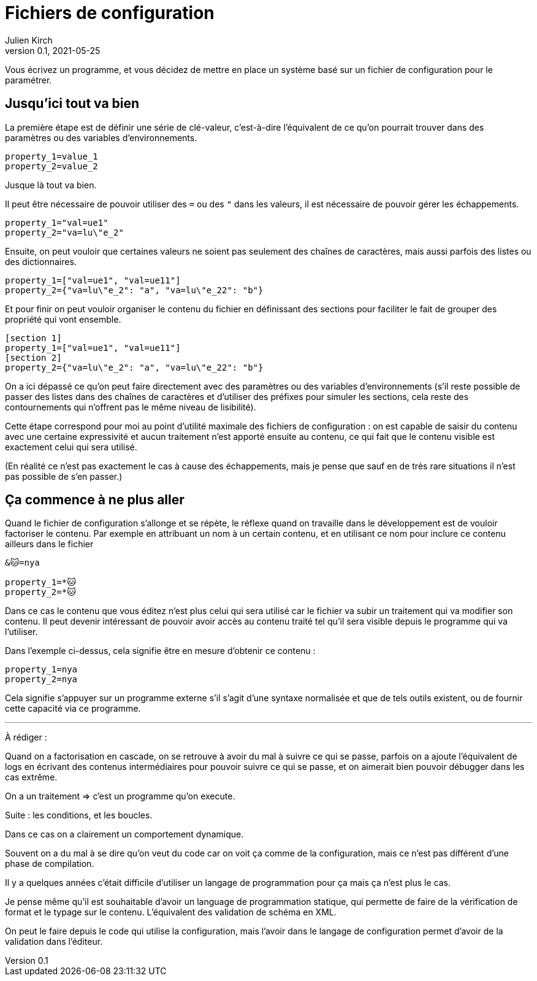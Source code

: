 = Fichiers de configuration
Julien Kirch
v0.1, 2021-05-25
:article_lang: fr
:source-highlighter: pygments
:pygments-style: friendly

Vous écrivez un programme, et vous décidez de mettre en place un système basé sur un fichier de configuration pour le paramétrer.

== Jusqu'ici tout va bien

La première étape est de définir une série de clé-valeur, c'est-à-dire l'équivalent de ce qu'on pourrait trouver dans des paramètres ou des variables d'environnements.

[source,ini]
----
property_1=value_1
property_2=value_2
----

Jusque là tout va bien.

Il peut être nécessaire de pouvoir utiliser des `=` ou des `"` dans les valeurs, il est nécessaire de pouvoir gérer les échappements.

[source,ini]
----
property_1="val=ue1"
property_2="va=lu\"e_2"
----

Ensuite, on peut vouloir que certaines valeurs ne soient pas seulement des chaînes de caractères, mais aussi parfois des listes ou des dictionnaires.

[source,ini]
----
property_1=["val=ue1", "val=ue11"]
property_2={"va=lu\"e_2": "a", "va=lu\"e_22": "b"}
----

Et pour finir on peut vouloir organiser le contenu du fichier en définissant des sections pour faciliter le fait de grouper des propriété qui vont ensemble.

[source,ini]
----
[section 1]
property_1=["val=ue1", "val=ue11"]
[section 2]
property_2={"va=lu\"e_2": "a", "va=lu\"e_22": "b"}
----


On a ici dépassé ce qu'on peut faire directement avec des paramètres ou des variables d'environnements (s'il reste possible de passer des listes dans des chaînes de caractères et d'utiliser des préfixes pour simuler les sections, cela reste des contournements qui n'offrent pas le même niveau de lisibilité).

Cette étape correspond pour moi au point d'utilité maximale des fichiers de configuration : on est capable de saisir du contenu avec une certaine expressivité et aucun traitement n'est apporté ensuite au contenu, ce qui fait que le contenu visible est exactement celui qui sera utilisé.

(En réalité ce n'est pas exactement le cas à cause des échappements, mais je pense que sauf en de très rare situations il n'est pas possible de s'en passer.)

== Ça commence à ne plus aller

Quand le fichier de configuration s'allonge et se répète, le réflexe quand on travaille dans le développement est de vouloir factoriser le contenu.
Par exemple en attribuant un nom à un certain contenu, et en utilisant ce nom pour inclure ce contenu ailleurs dans le fichier

[source,ini]
----
&🐱=nya

property_1=*🐱
property_2=*🐱
----

Dans ce cas le contenu que vous éditez n'est plus celui qui sera utilisé car le fichier va subir un traitement qui va modifier son contenu.
Il peut devenir intéressant de pouvoir avoir accès au contenu traité tel qu'il sera visible depuis le programme qui va l'utiliser.

Dans l'exemple ci-dessus, cela signifie être en mesure d'obtenir ce contenu :

[source,ini]
----
property_1=nya
property_2=nya
----

Cela signifie s'appuyer sur un programme externe s'il s'agit d'une syntaxe normalisée et que de tels outils existent, ou de fournir cette capacité via ce programme.

''''

À rédiger :

Quand on a factorisation en cascade, on se retrouve à avoir du mal à suivre ce qui se passe, parfois on a ajoute l'équivalent de logs en écrivant des contenus intermédiaires pour pouvoir suivre ce qui se passe, et on aimerait bien pouvoir débugger dans les cas extrême.

On a un traitement => c'est un programme qu'on execute.

Suite : les conditions, et les boucles.

Dans ce cas on a clairement un comportement dynamique.

Souvent on a du mal à se dire qu'on veut du code car on voit ça comme de la configuration, mais ce n'est pas différent d'une phase de compilation.

Il y a quelques années c'était difficile d'utiliser un langage de programmation pour ça mais ça n'est plus le cas.

Je pense même qu'il est souhaitable d'avoir un language de programmation statique, qui permette de faire de la vérification de format et le typage sur le contenu. L'équivalent des validation de schéma en XML.

On peut le faire depuis le code qui utilise la configuration, mais l'avoir dans le langage de configuration permet d'avoir de la validation dans l'éditeur.